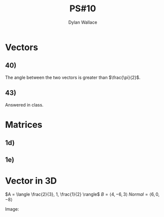 #+TITLE: PS#10
#+AUTHOR: Dylan Wallace

*  Vectors
** 40)
The angle between the two vectors is greater than $\frac{\pi}{2}$.
** 43)
Answered in class. 
* Matrices
** 1d)
\begin{aligned}
(BA)^T &= \left(\begin{bmatrix}7 & 8 \\ 9 & 10 \\ 11 & 12\end{bmatrix} \cdot \begin{bmatrix}1 & 2 & 3 \\ 4 & 5 & 6\end{bmatrix}\right)^T \\
&= \left(\begin{bmatrix}39 & 54 & 69 \\ 49 & 68 & 87 \\ 59 & 82 & 105\end{bmatrix}\right)^T \\
&= \begin{bmatrix}39 & 49 & 59 \\ 54 & 68 & 82 \\ 69 & 87 & 105\end{bmatrix}
\end{aligned}
** 1e)
\begin{aligned}
(AB)^T &= \left(\begin{bmatrix}1 & 2 & 3 \\ 4 & 5 & 6\end{bmatrix} \cdot \begin{bmatrix}7 & 8 \\ 9 & 10 \\ 11 & 12\end{bmatrix}\right)^T \\
&= \left(\begin{bmatrix}58 & 64 \\ 139 & 154\end{bmatrix}\right)^T \\
&= \begin{bmatrix}58 & 139 \\ 64 & 154\end{bmatrix} \\
\end{aligned}
* Vector in 3D

$A = \langle \frac{2}{3}, 1, \frac{1}{2} \rangle$
$B = \langle 4, -6, 3\rangle$
$Normal = \langle 6, 0, -8 \rangle$

Image:
[[./KBdPS10-img1.png]]








